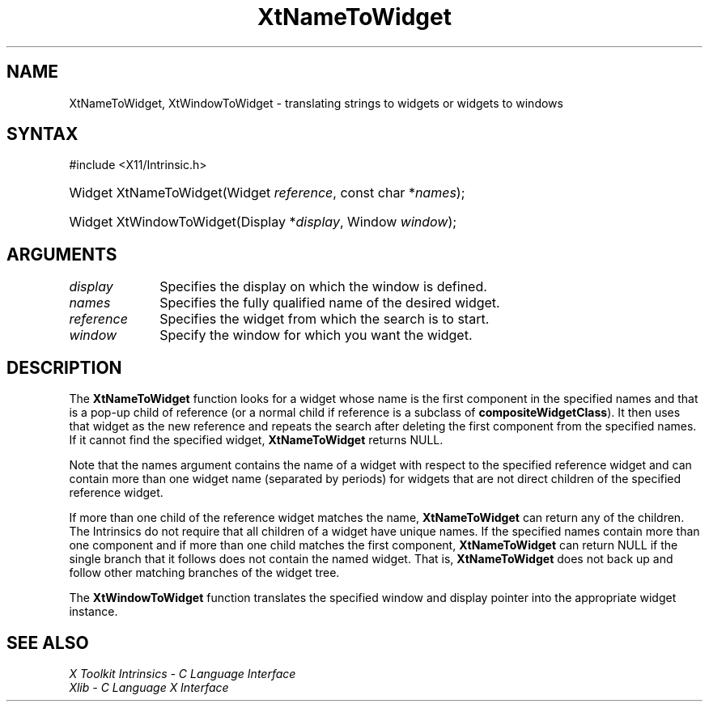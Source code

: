 .\" Copyright 1993 X Consortium
.\"
.\" Permission is hereby granted, free of charge, to any person obtaining
.\" a copy of this software and associated documentation files (the
.\" "Software"), to deal in the Software without restriction, including
.\" without limitation the rights to use, copy, modify, merge, publish,
.\" distribute, sublicense, and/or sell copies of the Software, and to
.\" permit persons to whom the Software is furnished to do so, subject to
.\" the following conditions:
.\"
.\" The above copyright notice and this permission notice shall be
.\" included in all copies or substantial portions of the Software.
.\"
.\" THE SOFTWARE IS PROVIDED "AS IS", WITHOUT WARRANTY OF ANY KIND,
.\" EXPRESS OR IMPLIED, INCLUDING BUT NOT LIMITED TO THE WARRANTIES OF
.\" MERCHANTABILITY, FITNESS FOR A PARTICULAR PURPOSE AND NONINFRINGEMENT.
.\" IN NO EVENT SHALL THE X CONSORTIUM BE LIABLE FOR ANY CLAIM, DAMAGES OR
.\" OTHER LIABILITY, WHETHER IN AN ACTION OF CONTRACT, TORT OR OTHERWISE,
.\" ARISING FROM, OUT OF OR IN CONNECTION WITH THE SOFTWARE OR THE USE OR
.\" OTHER DEALINGS IN THE SOFTWARE.
.\"
.\" Except as contained in this notice, the name of the X Consortium shall
.\" not be used in advertising or otherwise to promote the sale, use or
.\" other dealings in this Software without prior written authorization
.\" from the X Consortium.
.\"
.ds tk X Toolkit
.ds xT X Toolkit Intrinsics \- C Language Interface
.ds xI Intrinsics
.ds xW X Toolkit Athena Widgets \- C Language Interface
.ds xL Xlib \- C Language X Interface
.ds xC Inter-Client Communication Conventions Manual
.ds Rn 3
.ds Vn 2.2
.hw XtName-To-Widget XtWindow-To-Widget wid-get
.na
.TH XtNameToWidget 3 "libXt 1.2.0" "X Version 11" "XT FUNCTIONS"
.SH NAME
XtNameToWidget, XtWindowToWidget \- translating strings to widgets or widgets to windows
.SH SYNTAX
#include <X11/Intrinsic.h>
.HP
Widget XtNameToWidget(Widget \fIreference\fP, const char *\fInames\fP);
.HP
Widget XtWindowToWidget(Display *\fIdisplay\fP, Window \fIwindow\fP);
.SH ARGUMENTS
.IP \fIdisplay\fP 1i
Specifies the display on which the window is defined.
.IP \fInames\fP 1i
Specifies the fully qualified name of the desired widget.
.IP \fIreference\fP 1i
Specifies the widget from which the search is to start.
.IP \fIwindow\fP 1i
Specify the window for which you want the widget.
.SH DESCRIPTION
The
.B XtNameToWidget
function looks for a widget whose name is the first component in the specified
names and that is a pop-up child of reference (or a normal child if reference
is a subclass of
.BR compositeWidgetClass ).
It then uses that widget as the new reference and repeats the search
after deleting the first component from the specified names.
If it cannot find the specified widget,
.B XtNameToWidget
returns NULL.
.LP
Note that the names argument contains the name of a widget with respect to the
specified reference widget and can contain more than one widget name
(separated by periods) for widgets that are not direct children
of the specified reference widget.
.LP
If more than one child of the reference widget matches the name,
.B XtNameToWidget
can return any of the children.
The \*(xI do not require that all children of a widget have unique names.
If the specified names contain more than one component
and if more than one child matches the first component,
.B XtNameToWidget
can return NULL if the single branch that it follows does not
contain the named widget.
That is,
.B XtNameToWidget
does not back up and follow other matching branches of the widget tree.
.LP
The
.B XtWindowToWidget
function translates the specified window and display pointer into the
appropriate widget instance.
.SH "SEE ALSO"
.br
\fI\*(xT\fP
.br
\fI\*(xL\fP
